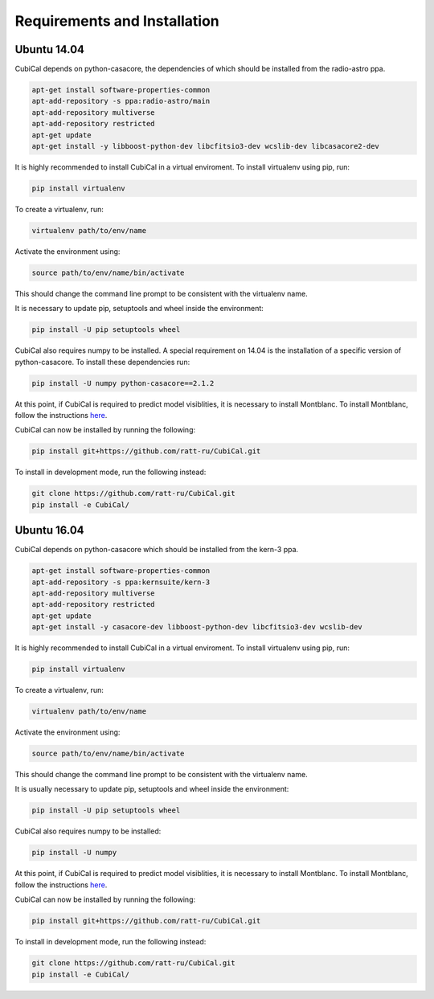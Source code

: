 Requirements and Installation
-----------------------------

Ubuntu 14.04
~~~~~~~~~~~~

CubiCal depends on python-casacore, the dependencies of which should be 
installed from the radio-astro ppa.

.. code:: bash

	apt-get install software-properties-common
	apt-add-repository -s ppa:radio-astro/main
	apt-add-repository multiverse
	apt-add-repository restricted
	apt-get update
	apt-get install -y libboost-python-dev libcfitsio3-dev wcslib-dev libcasacore2-dev

It is highly recommended to install CubiCal in a virtual enviroment. To install
virtualenv using pip, run:

.. code:: bash

	pip install virtualenv

To create a virtualenv, run:

.. code:: bash
	
	virtualenv path/to/env/name

Activate the environment using:

.. code:: bash

	source path/to/env/name/bin/activate

This should change the command line prompt to be consistent with the virtualenv name.

It is necessary to update pip, setuptools and wheel inside the environment:

.. code:: bash

	pip install -U pip setuptools wheel

CubiCal also requires numpy to be installed. A special requirement on 14.04 is the
installation of a specific version of python-casacore. To install these dependencies 
run:

.. code:: bash

	pip install -U numpy python-casacore==2.1.2

At this point, if CubiCal is required to predict model visiblities, it is necessary 
to install Montblanc. To install Montblanc, follow the instructions here_.

.. _here: https://montblanc.readthedocs.io

CubiCal can now be installed by running the following:

.. code:: bash

	pip install git+https://github.com/ratt-ru/CubiCal.git

To install in development mode, run the following instead:

.. code:: bash

	git clone https://github.com/ratt-ru/CubiCal.git
	pip install -e CubiCal/

Ubuntu 16.04
~~~~~~~~~~~~

CubiCal depends on python-casacore which should be installed from the kern-3 ppa.

.. code:: bash

	apt-get install software-properties-common
	apt-add-repository -s ppa:kernsuite/kern-3
	apt-add-repository multiverse
	apt-add-repository restricted
	apt-get update
	apt-get install -y casacore-dev libboost-python-dev libcfitsio3-dev wcslib-dev

It is highly recommended to install CubiCal in a virtual enviroment. To install
virtualenv using pip, run:

.. code:: bash

	pip install virtualenv

To create a virtualenv, run:

.. code:: bash
	
	virtualenv path/to/env/name

Activate the environment using:

.. code:: bash

	source path/to/env/name/bin/activate

This should change the command line prompt to be consistent with the virtualenv name.

It is usually necessary to update pip, setuptools and wheel inside the environment:

.. code:: bash

	pip install -U pip setuptools wheel

CubiCal also requires numpy to be installed:

.. code:: bash

	pip install -U numpy

At this point, if CubiCal is required to predict model visiblities, it is necessary 
to install Montblanc. To install Montblanc, follow the instructions here_.

.. _here: https://montblanc.readthedocs.io

CubiCal can now be installed by running the following:

.. code:: bash

	pip install git+https://github.com/ratt-ru/CubiCal.git

To install in development mode, run the following instead:

.. code:: bash

	git clone https://github.com/ratt-ru/CubiCal.git
	pip install -e CubiCal/
